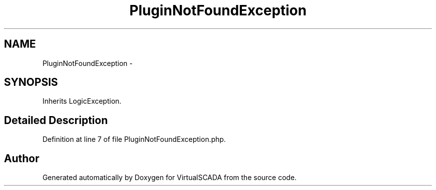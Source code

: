 .TH "PluginNotFoundException" 3 "Tue Apr 14 2015" "Version 1.0" "VirtualSCADA" \" -*- nroff -*-
.ad l
.nh
.SH NAME
PluginNotFoundException \- 
.SH SYNOPSIS
.br
.PP
.PP
Inherits LogicException\&.
.SH "Detailed Description"
.PP 
Definition at line 7 of file PluginNotFoundException\&.php\&.

.SH "Author"
.PP 
Generated automatically by Doxygen for VirtualSCADA from the source code\&.
